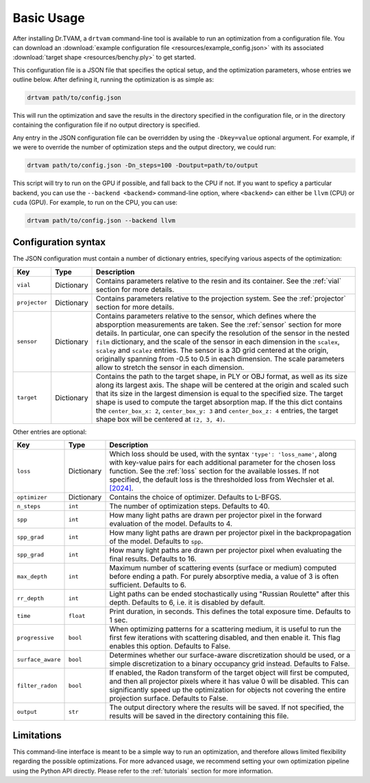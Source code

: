 .. _basic_usage:

Basic Usage
===========

After installing Dr.TVAM, a ``drtvam`` command-line tool is available to run an
optimization from a configuration file. You can download an :download:`example
configuration file <resources/example_config.json>` with its associated
:download:`target shape <resources/benchy.ply>` to get started.

This configuration file is a JSON file that specifies the optical setup, and the
optimization parameters, whose entries we outline below. After defining it,
running the optimization is as simple as:

.. code-block:: bash

    drtvam path/to/config.json

This will run the optimization and save the results in the directory specified
in the configuration file, or in the directory containing the configuration file
if no output directory is specified.

Any entry in the JSON configuration file can be overridden by using the
``-Dkey=value`` optional argument. For example, if we were to override the
number of optimization steps and the output directory, we could run:

.. code-block:: bash

    drtvam path/to/config.json -Dn_steps=100 -Doutput=path/to/output

This script will try to run on the GPU if possible, and fall back to the CPU if not. If you want to speficy a particular backend, you can use the ``--backend <backend>`` command-line option, where ``<backend>`` can either be ``llvm`` (CPU) or ``cuda`` (GPU). For example, to run on the CPU, you can use: 

.. code-block:: bash

    drtvam path/to/config.json --backend llvm

Configuration syntax
--------------------
The JSON configuration must contain a number of dictionary entries, specifying
various aspects of the optimization:

.. list-table::
    :widths: 10 10 80
    :header-rows: 1

    * - Key
      - Type
      - Description
    
    * - ``vial``
      - Dictionary
      - Contains parameters relative to the resin and its container. See the
        :ref:`vial` section for more details.
    
    * - ``projector``
      - Dictionary
      - Contains parameters relative to the projection system. See the
        :ref:`projector` section for more details.
    
    * - ``sensor``
      - Dictionary
      - Contains parameters relative to the sensor, which defines where the
        absporption measurements are taken. See the :ref:`sensor` section for
        more details. In particular, one can specify the resolution of the
        sensor in the nested ``film`` dictionary, and the scale of the sensor in
        each dimension in the ``scalex``, ``scaley`` and ``scalez`` entries. The
        sensor is a 3D grid centered at the origin, originally spanning from
        -0.5 to 0.5 in each dimension. The scale parameters allow to stretch the
        sensor in each dimension.
    
    * - ``target`` 
      - Dictionary
      - Contains the path to the target shape, in PLY or OBJ format, as well as
        its size along its largest axis. The shape will be centered  at the
        origin and scaled such that its size in the largest dimension is equal
        to the specified size. The target shape is used to compute the target
        absorption map. If the this dict contains the ``center_box_x: 2``, 
        ``center_box_y: 3`` and ``center_box_z: 4`` entries, the target shape box
        will be centered at ``(2, 3, 4)``.

Other entries are optional:

.. list-table::
    :widths: 10 10 80
    :header-rows: 1

    * - Key
      - Type
      - Description
    
    *  - ``loss``
       - Dictionary
       - Which loss should be used, with the syntax ``'type': 'loss_name'``,
         along with key-value pairs for each additional parameter for the chosen
         loss function. See the :ref:`loss` section for the available losses. If
         not specified, the default loss is the thresholded loss from Wechsler
         et al. `[2024]
         <https://opg.optica.org/oe/fulltext.cfm?uri=oe-32-8-14705&id=548744>`_.

    *  - ``optimizer``
       - Dictionary
       - Contains the choice of optimizer. Defaults to L-BFGS.

    *  - ``n_steps``
       - ``int``
       - The number of optimization steps. Defaults to 40.

    *  - ``spp``
       - ``int``
       - How many light paths are drawn per projector pixel in the forward
         evaluation of the model. Defaults to 4.

    *  - ``spp_grad``
       - ``int``
       - How many light paths are drawn per projector pixel in the
         backpropagation of the model. Defaults to ``spp``.

    *  - ``spp_grad``
       - ``int``
       - How many light paths are drawn per projector pixel when evaluating the
         final results. Defaults to 16.

    *  - ``max_depth``
       - ``int``
       - Maximum number of scattering events (surface or medium) computed before
         ending a path. For purely absorptive media, a value of 3 is often
         sufficient. Defaults to 6.

    *  - ``rr_depth``
       - ``int``
       - Light paths can be ended stochastically using "Russian Roulette" after
         this depth. Defaults to 6, i.e. it is disabled by default.

    *  - ``time``
       - ``float``
       - Print duration, in seconds. This defines the total exposure time.
         Defaults to 1 sec.

    *  - ``progressive``
       - ``bool``
       - When optimizing patterns for a scattering medium, it is useful to run
         the first few iterations with scattering disabled, and then enable it.
         This flag enables this option. Defaults to False.

    *  - ``surface_aware``
       - ``bool``
       - Determines whether our surface-aware discretization should be used, or
         a simple discretization to a binary occupancy grid instead. Defaults to
         False.

    *  - ``filter_radon``
       - ``bool``
       - If enabled, the Radon transform of the target object will first be
         computed, and then all projector pixels where it has value 0 will be
         disabled. This can significantly speed up the optimization for objects
         not covering the entire projection surface. Defaults to False.

    *  - ``output``
       - ``str``
       - The output directory where the results will be saved. If not specified,
         the results will be saved in the directory containing this file.

Limitations
-----------

This command-line interface is meant to be a simple way to run an optimization,
and therefore allows limited flexibility regarding the possible optimizations.
For more advanced usage, we recommend setting your own optimization pipeline
using the Python API directly. Please refer to the :ref:`tutorials` section for
more information.

